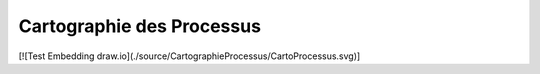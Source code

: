 
Cartographie des Processus
==========================

.. _installation:



[![Test Embedding draw.io](./source/CartographieProcessus/CartoProcessus.svg)]



